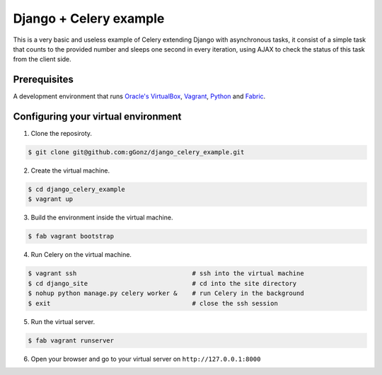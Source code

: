 Django + Celery example
============================================

This is a very basic and useless example of Celery extending Django with asynchronous tasks, it consist of a simple task that counts to the provided number and sleeps one second in every iteration, using AJAX to check the status of this task from the client side.

Prerequisites
-------------

A development environment that runs `Oracle's VirtualBox`_, Vagrant_, Python_ and Fabric_.

.. _Oracle's VirtualBox: https://www.virtualbox.org/

.. _Vagrant: http://www.vagrantup.com/

.. _Python: http://www.python.org/

.. _Fabric: http://www.fabfile.org


Configuring your virtual environment
------------------------------------

1. Clone the reposiroty.

.. code-block:: bash

    $ git clone git@github.com:gGonz/django_celery_example.git

2. Create the virtual machine.

.. code-block:: bash

   $ cd django_celery_example
   $ vagrant up

3. Build the environment inside the virtual machine.

..  code-block:: bash

    $ fab vagrant bootstrap

4. Run Celery on the virtual machine.

.. code-block:: bash

    $ vagrant ssh                               # ssh into the virtual machine
    $ cd django_site                            # cd into the site directory
    $ nohup python manage.py celery worker &    # run Celery in the background
    $ exit                                      # close the ssh session
    

5. Run the virtual server.

.. code-block:: bash

    $ fab vagrant runserver

6. Open your browser and go to your virtual server on ``http://127.0.0.1:8000``
